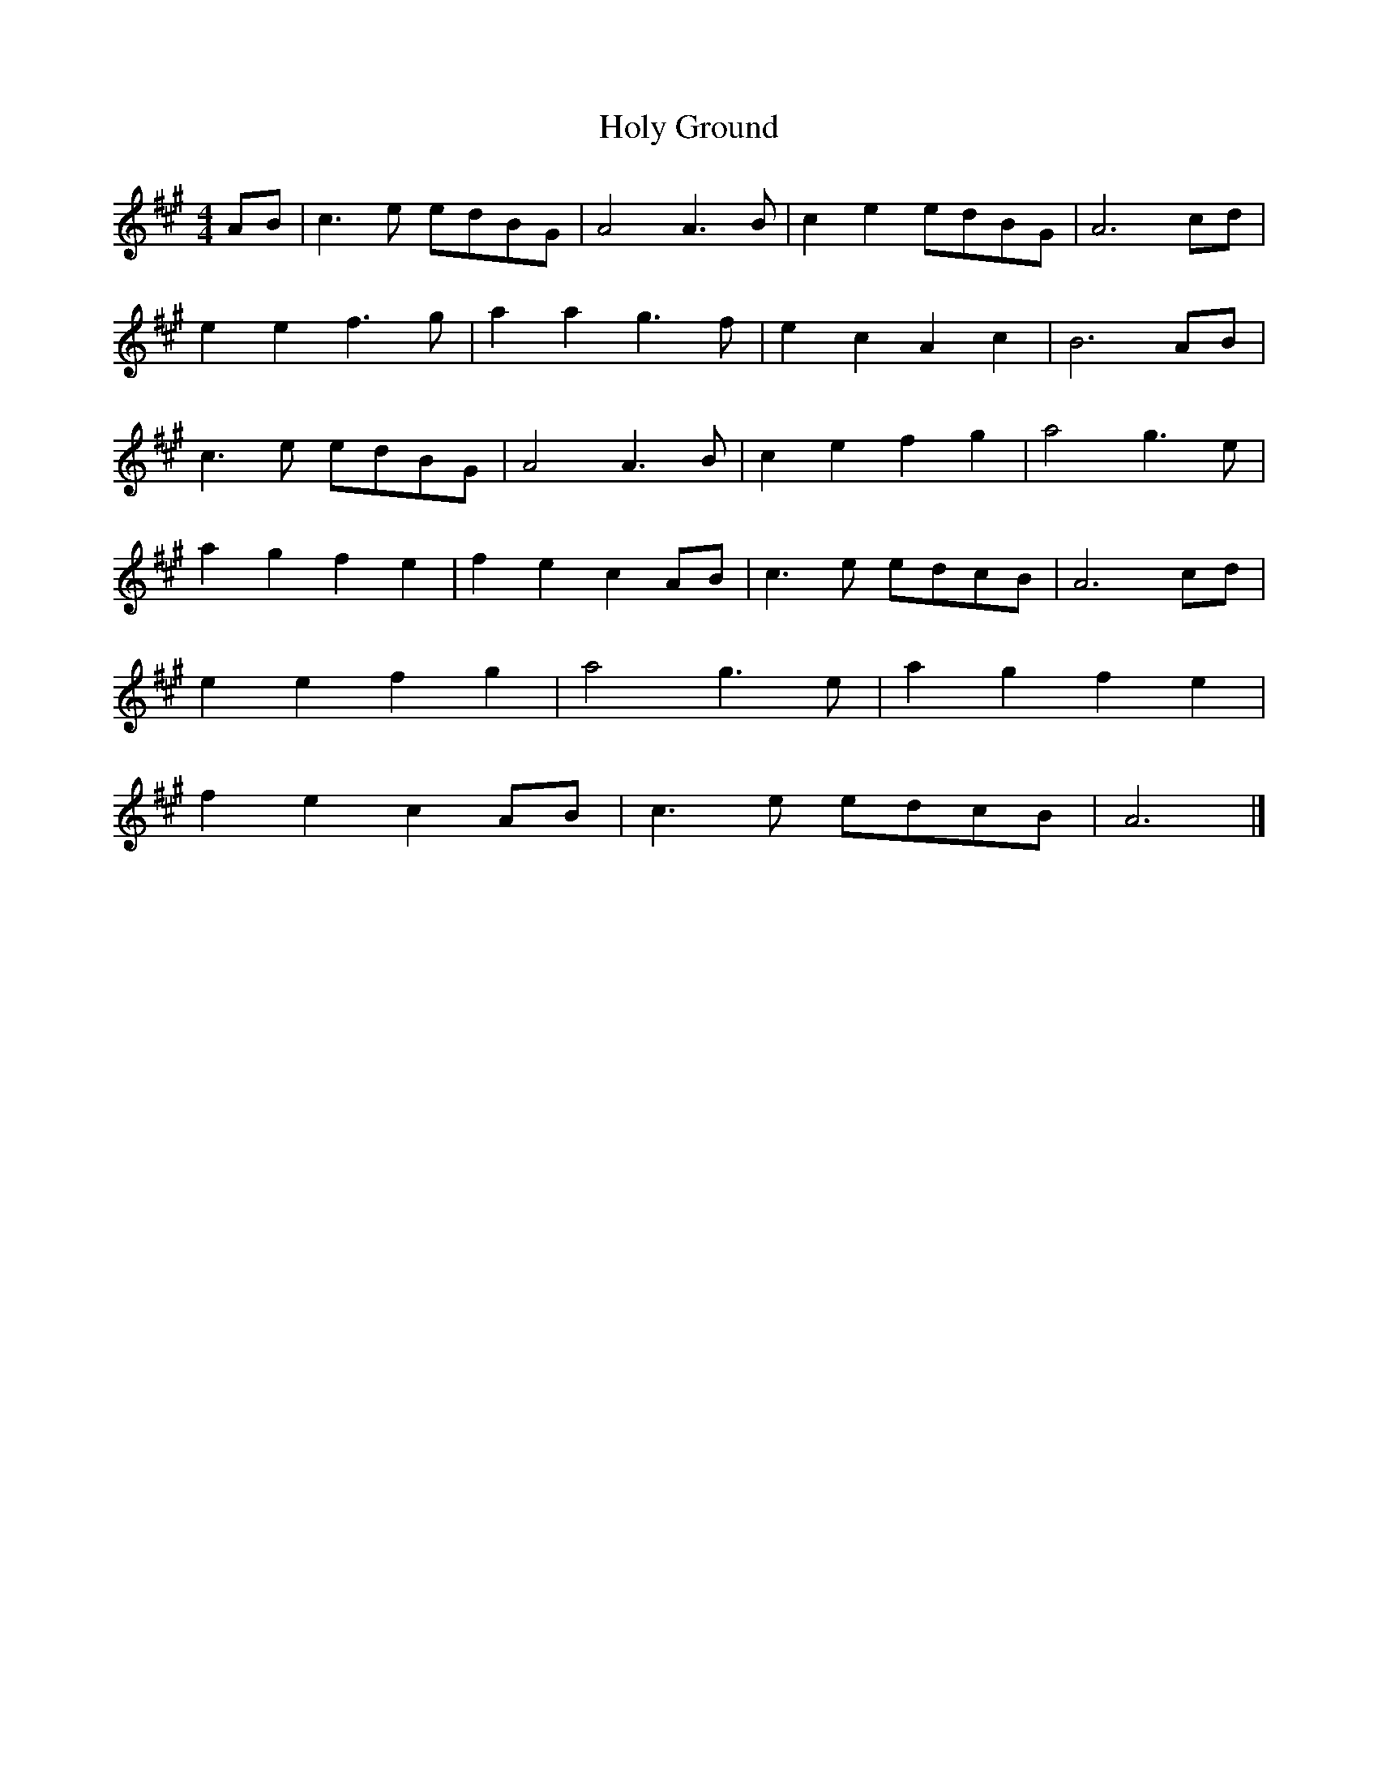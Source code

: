 X: 129
T: Holy Ground
M:4/4
R:reel
L:1/8
Z:added by Alf 
K:A
AB|c3e edBG|A4 A3B|c2e2 edBG|A6cd|
e2e2 f3g|a2a2 g3f|e2c2 A2c2|B6AB|
c3e edBG|A4 A3B|c2e2 f2g2|a4 g3e|
a2g2 f2e2|f2e2 c2AB|c3e edcB|A6cd|
e2e2 f2g2|a4 g3e|a2g2 f2e2|
f2e2 c2AB|c3e edcB|A6|]
